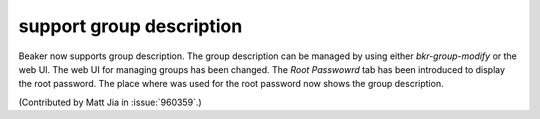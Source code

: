 support group description
=========================

Beaker now supports group description. The group description can be managed by
using either `bkr-group-modify` or the web UI. The web UI for managing groups
has been changed. The `Root Passwowrd` tab has been introduced to display the
root password. The place where was used for the root password now shows the group
description.

(Contributed by Matt Jia in :issue:`960359`.)
